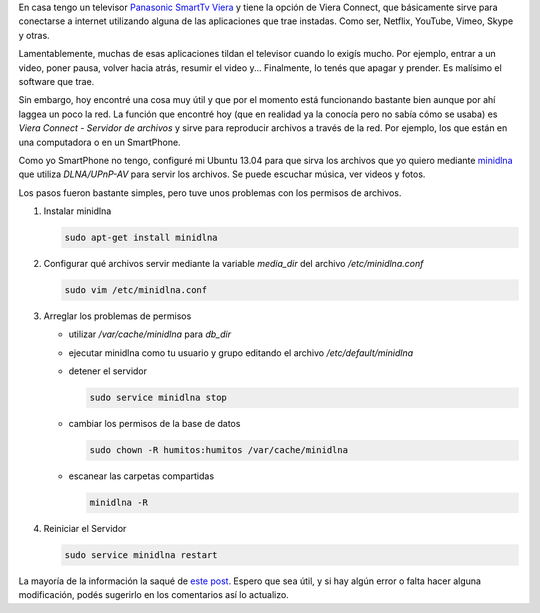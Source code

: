 .. link: 
.. description: 
.. tags: software libre, sysadmin
.. date: 2013/09/14 03:01:58
.. title: Servidor de medios para SmartTv
.. slug: servidor-de-medios-para-smarttv

En casa tengo un televisor `Panasonic SmartTv Viera`__ y tiene la opción de
Viera Connect, que básicamente sirve para conectarse a internet utilizando
alguna de las aplicaciones que trae instadas. Como ser, Netflix, YouTube,
Vimeo, Skype y otras.

Lamentablemente, muchas de esas aplicaciones tildan el televisor cuando lo
exigís mucho. Por ejemplo, entrar a un video, poner pausa, volver hacia atrás,
resumir el video y... Finalmente, lo tenés que apagar y prender. Es malísimo el
software que trae.

Sin embargo, hoy encontré una cosa muy útil y que por el momento está
funcionando bastante bien aunque por ahí laggea un poco la red. La función que
encontré hoy (que en realidad ya la conocía pero no sabía cómo se usaba) es
*Viera Connect - Servidor de archivos* y sirve para reproducir archivos a
través de la red. Por ejemplo, los que están en una computadora o en un
SmartPhone.

Como yo SmartPhone no tengo, configuré mi Ubuntu 13.04 para que sirva los
archivos que yo quiero mediante `minidlna`_ que utiliza *DLNA/UPnP-AV* para
servir los archivos. Se puede escuchar música, ver videos y fotos.

Los pasos fueron bastante simples, pero tuve unos problemas con los permisos de
archivos.

#. Instalar minidlna

   .. code:: bash

      sudo apt-get install minidlna

#. Configurar qué archivos servir mediante la variable `media_dir` del archivo
   `/etc/minidlna.conf`

   .. code:: bash

      sudo vim /etc/minidlna.conf

#. Arreglar los problemas de permisos

   - utilizar `/var/cache/minidlna` para `db_dir`
   - ejecutar minidlna como tu usuario y grupo editando el archivo
     `/etc/default/minidlna`
   - detener el servidor

     .. code:: bash

        sudo service minidlna stop

   - cambiar los permisos de la base de datos

     .. code:: bash

        sudo chown -R humitos:humitos /var/cache/minidlna
         
   - escanear las carpetas compartidas

     .. code:: bash

        minidlna -R

#. Reiniciar el Servidor

   .. code:: bash

      sudo service minidlna restart

La mayoría de la información la saqué de `este post`__. Espero que sea útil, y
si hay algún error o falta hacer alguna modificación, podés sugerirlo en los
comentarios así lo actualizo.

__ http://www.panasonic.es/html/es_ES/Productos/Televisores+VIERA/32+pulgadas/TX-L32E6/Ficha/12284331/index.html
.. _minidlna: http://sourceforge.net/projects/minidlna/
__ http://linuxforums.org.uk/index.php?topic=9822.15

